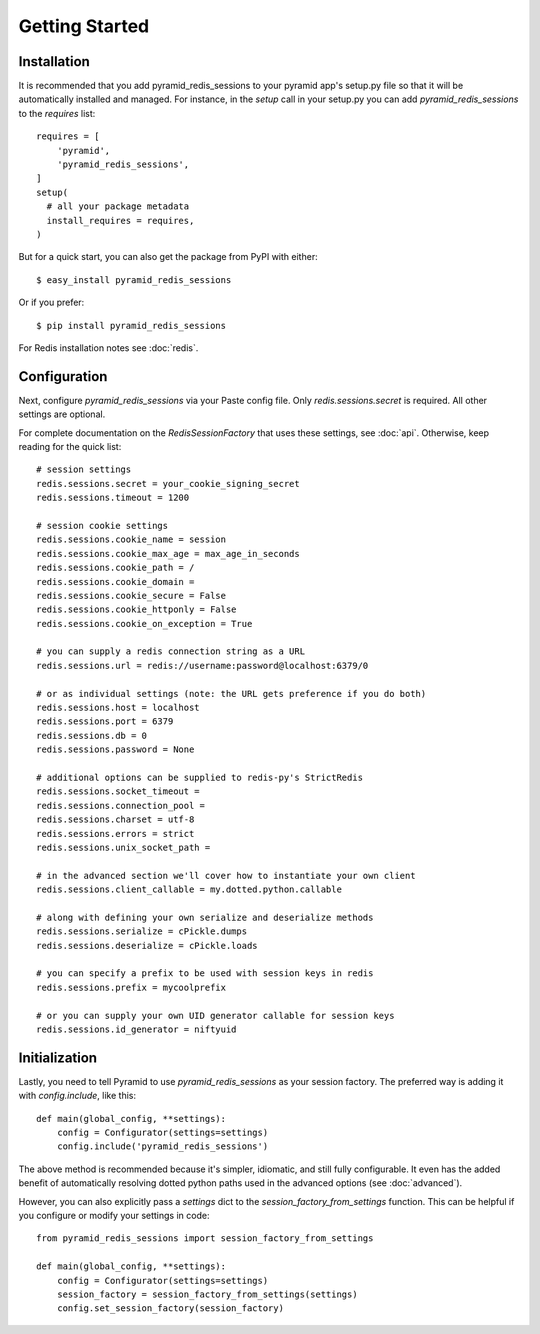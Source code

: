 Getting Started
===============

Installation
------------
It is recommended that you add pyramid_redis_sessions to your pyramid app's
setup.py file so that it will be automatically installed and managed. For
instance, in the `setup` call in your setup.py you can add
`pyramid_redis_sessions` to the `requires` list::

    requires = [
        'pyramid',
        'pyramid_redis_sessions',
    ]
    setup(
      # all your package metadata
      install_requires = requires,
    )


But for a quick start, you can also get the package from PyPI with either::

    $ easy_install pyramid_redis_sessions

Or if you prefer::

    $ pip install pyramid_redis_sessions


For Redis installation notes see :doc:`redis`.


Configuration
-------------
Next, configure `pyramid_redis_sessions` via your Paste config file. Only
`redis.sessions.secret` is required. All other settings are optional.

For complete documentation on the `RedisSessionFactory` that uses
these settings, see :doc:`api`. Otherwise, keep reading for the quick list::


    # session settings
    redis.sessions.secret = your_cookie_signing_secret
    redis.sessions.timeout = 1200

    # session cookie settings
    redis.sessions.cookie_name = session
    redis.sessions.cookie_max_age = max_age_in_seconds
    redis.sessions.cookie_path = /
    redis.sessions.cookie_domain =
    redis.sessions.cookie_secure = False
    redis.sessions.cookie_httponly = False
    redis.sessions.cookie_on_exception = True

    # you can supply a redis connection string as a URL
    redis.sessions.url = redis://username:password@localhost:6379/0

    # or as individual settings (note: the URL gets preference if you do both)
    redis.sessions.host = localhost
    redis.sessions.port = 6379
    redis.sessions.db = 0
    redis.sessions.password = None

    # additional options can be supplied to redis-py's StrictRedis
    redis.sessions.socket_timeout =
    redis.sessions.connection_pool =
    redis.sessions.charset = utf-8
    redis.sessions.errors = strict
    redis.sessions.unix_socket_path =

    # in the advanced section we'll cover how to instantiate your own client
    redis.sessions.client_callable = my.dotted.python.callable

    # along with defining your own serialize and deserialize methods
    redis.sessions.serialize = cPickle.dumps
    redis.sessions.deserialize = cPickle.loads

    # you can specify a prefix to be used with session keys in redis
    redis.sessions.prefix = mycoolprefix

    # or you can supply your own UID generator callable for session keys
    redis.sessions.id_generator = niftyuid

Initialization
--------------
Lastly, you need to tell Pyramid to use `pyramid_redis_sessions` as your
session factory. The preferred way is adding it with `config.include`, like
this::

    def main(global_config, **settings):
        config = Configurator(settings=settings)
        config.include('pyramid_redis_sessions')


The above method is recommended because it's simpler, idiomatic, and still fully
configurable. It even has the added benefit of automatically resolving dotted
python paths used in the advanced options (see :doc:`advanced`).

However, you can also explicitly pass a `settings` dict to the
`session_factory_from_settings` function. This can be helpful if you configure
or modify your settings in code::

    from pyramid_redis_sessions import session_factory_from_settings

    def main(global_config, **settings):
        config = Configurator(settings=settings)
        session_factory = session_factory_from_settings(settings)
        config.set_session_factory(session_factory)

